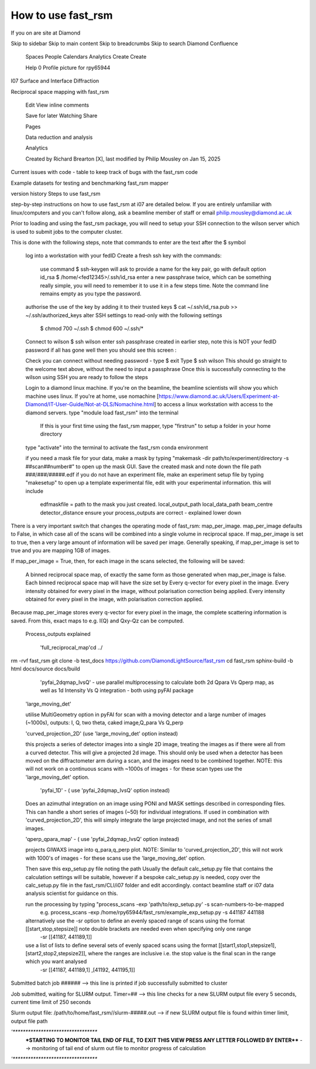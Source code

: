 How to use fast_rsm
===================

If you on are site at Diamond




Skip to sidebar
Skip to main content
Skip to breadcrumbs
Skip to search
Diamond Confluence

    Spaces
    People
    Calendars
    Analytics
    Create
    Create

    Help
    0
    Profile picture for rpy65944


I07 Surface and Interface Diffraction

Reciprocal space mapping with fast_rsm

    Edit
    View inline comments

    Save for later
    Watching
    Share

    Pages

    Data reduction and analysis 

    Analytics

    Created by Richard Brearton [X], last modified by Philip Mousley on Jan 15, 2025

Current issues with code   - table to keep track of bugs with the fast_rsm code

Example datasets for testing and benchmarking fast_rsm mapper

version history
Steps to use fast_rsm 

step-by-step instructions on how to use fast_rsm at i07 are detailed below. If you are entirely unfamiliar with linux/computers and you can't follow along, ask a beamline member of staff or email philip.mousley@diamond.ac.uk



Prior to loading and using the fast_rsm package, you will need to setup your SSH connection to the wilson server which is used to submit jobs to the computer cluster.

This is done with the following steps, note that commands to enter are the text after the $ symbol

    log into a workstation with your fedID
    Create a fresh ssh key with the commands:
        use command                 $   ssh-keygen
        will ask to provide a name for the key pair,  go with default option id_rsa             $   /home/<fed12345>/.ssh/id_rsa
        enter a new passphrase twice, which can be something really simple, you will need to remember it to use it in a few steps  time. Note the command line remains empty as you type the password. 
    authorise the use of the key by adding it to their  trusted keys         $       cat ~/.ssh/id_rsa.pub >> ~/.ssh/authorized_keys
    alter SSH settings to read-only with the following settings 
        $  chmod 700 ~/.ssh
        $  chmod 600 ~/.ssh/*
    Connect to wilson  $   ssh wilson 
    enter  ssh passphrase created in earlier step, note this is NOT your fedID password
    if all has gone well then you should see this screen : 
     
    Check you can connect without needing password -  type   $ exit
    Type  $   ssh wilson 
    This should go straight to the welcome text above, without the need to input a passphrase
    Once this is successfully connecting to the wilson using SSH you are ready to follow the steps

    Login to a diamond linux machine. If you're on the beamline, the beamline scientists will show you which machine uses linux. If you're at home, use nomachine [https://www.diamond.ac.uk/Users/Experiment-at-Diamond/IT-User-Guide/Not-at-DLS/Nomachine.html] to access a linux workstation with access to the diamond servers.
    type "module load fast_rsm" into the terminal 
     If this is your first time using the fast_rsm mapper, type "firstrun" to setup a folder in your home directory
    type "activate" into the terminal to activate the fast_rsm conda environment


    if you need a mask file for your data, make a mask by typing "makemask -dir  path/to/experiment/directory   -s   ##scan##number#" to open up the mask GUI. Save the created mask and note down the file path   ###/###/#####.edf
    if you do not have an experiment file, make an experiment setup file by typing "makesetup" to open up a template experimental file, edit with your experimental information. this will include
        edfmaskfile   = path to the mask you just created.
        local_output_path
        local_data_path
        beam_centre
        detector_distance
        ensure your process_outputs are correct - explained lower down 

There is a very important switch that changes the operating mode of fast_rsm: map_per_image. map_per_image defaults to False, in which case all of the scans will be combined into a single volume in reciprocal space. If map_per_image is set to true, then a very large amount of information will be saved per image. Generally speaking, if map_per_image is set to true and you are mapping 1GB of images.

If map_per_image = True, then, for each image in the scans selected, the following will be saved:

    A binned reciprocal space map, of exactly the same form as those generated when map_per_image is false. Each binned reciprocal space map will have the size set by 
    Every q-vector for every pixel in the image.
    Every intensity obtained for every pixel in the image, without polarisation correction being applied.
    Every intensity obtained for every pixel in the image, with  polarisation correction applied.

Because map_per_image stores every q-vector for every pixel in the image, the complete scattering information is saved. From this, exact maps to e.g. I(Q) and Qxy-Qz can be computed. 

    Process_outputs explained

     'full_reciprocal_map'cd ../
rm -rvf fast_rsm
git clone -b test_docs https://github.com/DiamondLightSource/fast_rsm
cd fast_rsm
sphinx-build -b html docs/source docs/build

     'pyfai_2dqmap_IvsQ' - use parallel multiprocessing to calculate both 2d Qpara Vs Qperp map, as well as 1d  Intensity Vs Q integration - both using pyFAI package


    'large_moving_det' 

    utilise MultiGeometry option in pyFAI for scan with a moving detector and a large number of images (~1000s), outputs: I, Q, two theta, caked image,Q_para Vs Q_perp

    'curved_projection_2D'   (use 'large_moving_det' option instead)

    this projects a series of detector images into a single 2D image, treating the images as if there were all from a curved detector. This will give a projected 2d image. This should only be used when a detector has been moved on the diffractometer arm during a scan, and the images need to be combined together. NOTE: this will not work on a continuous scans with ~1000s of images - for these scan types use the 'large_moving_det' option. 


     'pyfai_1D' - ( use 'pyfai_2dqmap_IvsQ' option instead)

    Does an azimuthal integration on an image using PONI and MASK settings described in corresponding files. This can handle a short series of images (~50) for individual integrations. If used in combination with 'curved_projection_2D', this will simply integrate the large projected image, and not the series of small images. 


    'qperp_qpara_map' - ( use 'pyfai_2dqmap_IvsQ' option instead)

    projects GIWAXS image into q_para,q_perp plot.  NOTE: Similar to 'curved_projection_2D', this will not work with 1000's of images - for these scans use the 'large_moving_det' option.

    Then save this exp_setup.py file  noting the path 
    Usually the default calc_setup.py file that contains the calculation settings will be suitable, however if a bespoke calc_setup.py is needed, copy over the calc_setup.py file in the fast_rsm/CLI/i07  folder and edit accordingly. contact beamline staff or i07 data analysis scientist for guidance on this.

    run the processing by typing  "process_scans -exp  'path/to/exp_setup.py' -s scan-numbers-to-be-mapped
        e.g.   process_scans  -exp   /home/rpy65944/fast_rsm/example_exp_setup.py -s 441187 441188
    alternatively use the -sr option to define an evenly spaced range of scans using the format [[start,stop,stepsize]]  note  double brackets are needed even when specifying only one range
         -sr [[41187, 441189,1]]
    use a list of lists to define several sets of evenly spaced scans using the format [[start1,stop1,stepsize1],[start2,stop2,stepsize2]],  where the ranges are inclusive i.e. the stop value is the final scan in the range which you want analysed
         -sr [[41187, 441189,1] ,[41192, 441195,1]]


Submitted batch job ######   --> this line is printed if job successfully submitted to cluster

Job submitted, waiting for SLURM output.  Timer=## --> this line checks for a new SLURM output file every 5 seconds, current time limit of 250 seconds


Slurm output file: /path/to/home/fast_rsm//slurm-#####.out  --> if new SLURM output file is found within timer limit, output file path


*'**********************************
 ***STARTING TO MONITOR TAIL END OF FILE, TO EXIT THIS VIEW PRESS ANY LETTER FOLLOWED BY ENTER****   --> monitoring of tail end of slurm out file to monitor progress of calculation

*'********************************** 
